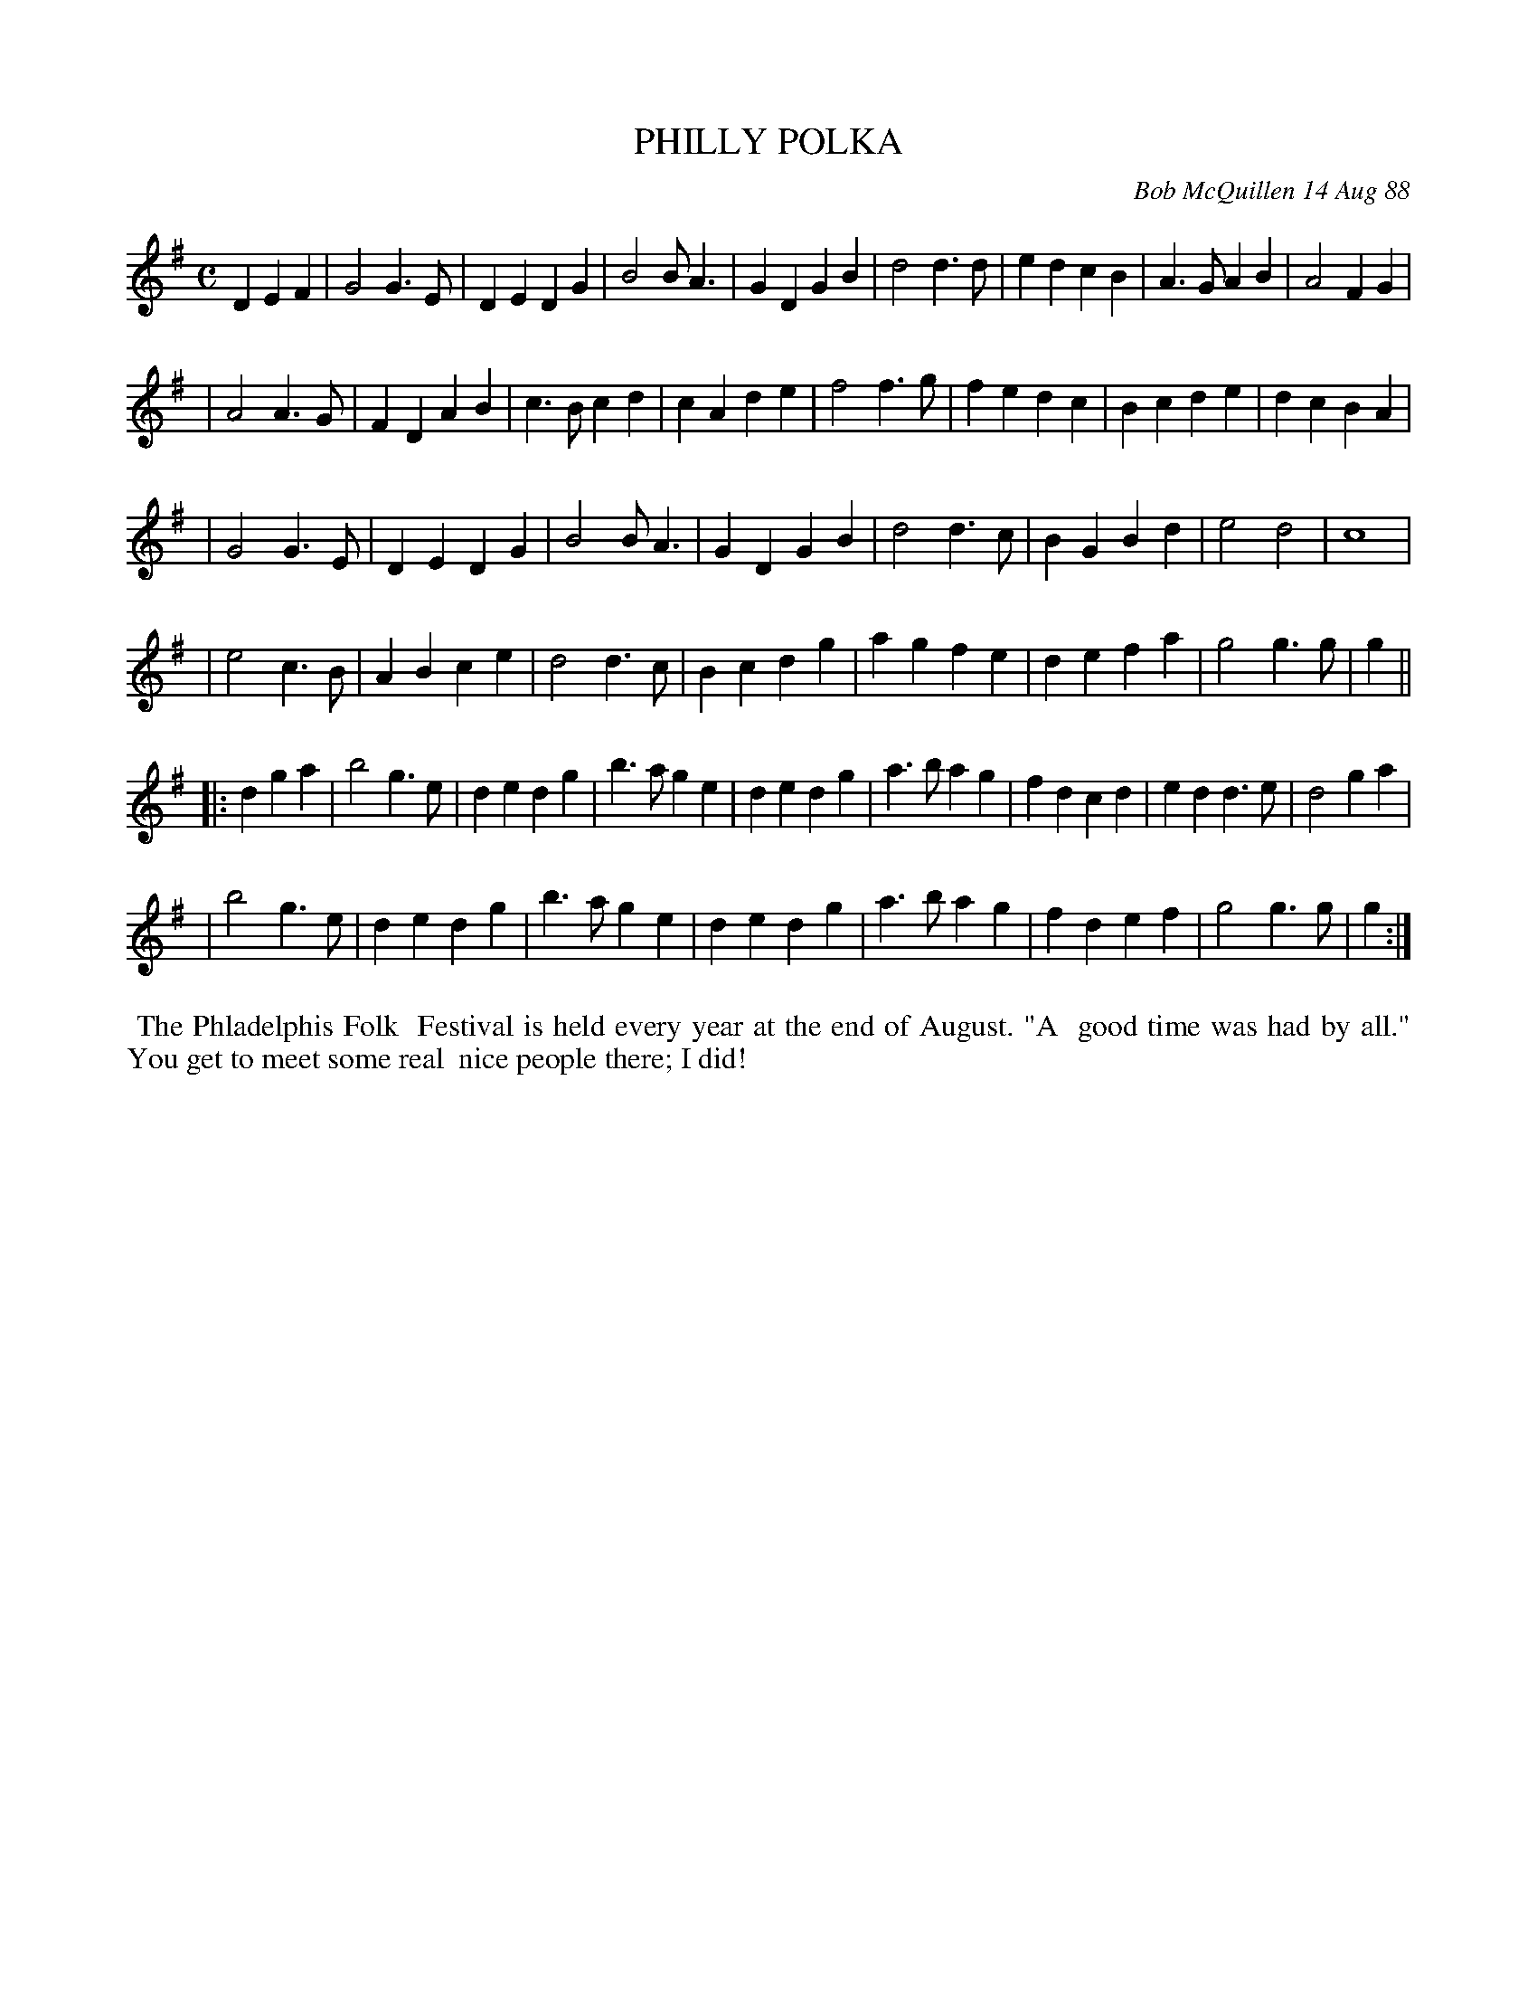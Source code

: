 X: 07096
T: PHILLY POLKA
C: Bob McQuillen 14 Aug 88
B: Bob's Note Book 7 #96
%R: polka, march
Z: 2020 John Chambers <jc:trillian.mit.edu>
M: C
L: 1/4
K: G
DEF \
| G2 G>E | DE DG | B2 B<A | GD GB | d2 d>d | ed cB | A>G AB | A2 FG |
| A2 A>G | FD AB | c>B cd | cA de | f2 f>g | fe dc | Bc de | dc BA |
| G2 G>E | DE DG | B2 B<A | GD GB | d2 d>c | BG Bd | e2 d2 | c4 |
| e2 c>B | AB ce | d2 d>c | Bc dg | ag fe | de fa | g2 g>g | g ||
|: dga \
| b2 g>e | de dg | b>a ge | de dg | a>b ag | fd cd | ed d>e | d2 ga |
| b2 g>e | de dg | b>a ge | de dg | a>b ag | fd ef | g2 g>g | g :|
%%begintext align
%% The Phladelphis Folk
%% Festival is held every year at the end of August. "A
%% good time was had by all." You get to meet some real
%% nice people there; I did!
%%endtext
